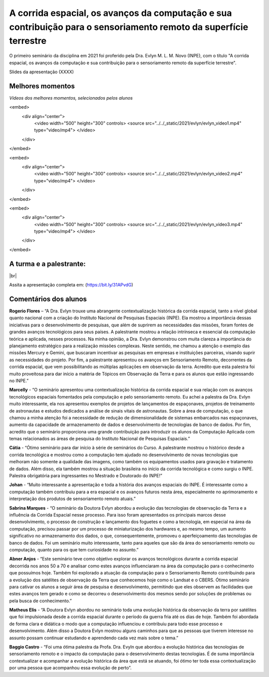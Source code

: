 A corrida espacial, os avanços da computação e sua contribuição para o sensoriamento remoto da superfície terrestre
===================================================================================================================

.. |br| raw:: html

   <br />

O primeiro seminário da disciplina em 2021 foi proferido pela Dra. Evlyn M. L. M. Novo (INPE), com o título "A corrida espacial, os avanços da computação e sua contribuição para o sensoriamento remoto da superfície terrestre".

Slides da apresentação (XXXX)

.. raw:: html

    <embed>
        <div align="center">
         <img src="../_static/2021/evlyn/capa.png" style="width: 55vw; min-width: 330px;">
      </div>
    </embed>


Melhores momentos
-------------------

*Vídeos dos melhores momentos, selecionados pelos alunos*

.. raw:: html

    <embed>
        <div align="center">
         <img src="../_static/2021/evlyn/colagem1.png" style="width: 55vw; min-width: 330px;">
      </div>
    </embed>

.. raw:: html

<embed>
    <div align="center">
        <video width="500" height="300" controls>
        <source src="../../_static/2021/evlyn/evlyn_video1.mp4" type="video/mp4">
        </video>
    </div>
</embed>

<embed>
    <div align="center">
        <video width="500" height="300" controls>
        <source src="../../_static/2021/evlyn/evlyn_video2.mp4" type="video/mp4">
        </video>
    </div>
</embed>


.. raw:: html

    <embed>
        <div align="center">
         <img src="../_static/2021/evlyn/colagem2.png" style="width: 55vw; min-width: 330px;">
      </div>
    </embed>

.. raw:: html

<embed>
    <div align="center">
        <video width="500" height="300" controls>
        <source src="../../_static/2021/evlyn/evlyn_video3.mp4" type="video/mp4">
        </video>
    </div>
</embed>


A turma e a palestrante:
------------------------
.. raw:: html

    <embed>
        <div align="center">
         <img src="../_static/2021/evlyn/turma.png" style="width: 55vw; min-width: 330px;">
      </div>
    </embed>

|br|



Assita a apresentação completa em: (https://bit.ly/31APvdG)



Comentários dos alunos
-----------------------

.. **Fulano**: Suspendisse orci mauris, viverra et faucibus nec, elementum sed mi. Vivamus viverra ipsum a tellus lacinia, vitae blandit nisi eleifend. Morbi facilisis condimentum tincidunt. Suspendisse dapibus nisl vitae dapibus aliquet. Vivamus vulputate hendrerit scelerisque. Nunc commodo nibh ut condimentum consequat. 

.. **Ciclano**: Suspendisse orci mauris, viverra et faucibus nec, elementum sed mi. Vivamus viverra ipsum a tellus lacinia, vitae blandit nisi eleifend. Morbi facilisis condimentum tincidunt. Suspendisse dapibus nisl vitae dapibus aliquet. Vivamus vulputate hendrerit scelerisque. Nunc commodo nibh ut condimentum consequat. 


**Rogerio Flores** – “A Dra. Evlyn trouxe uma abrangente contextualização histórica da corrida espacial, tanto a nível global quanto nacional com a criação do Instituto Nacional de Pesquisas Espaciais (INPE). Ela mostrou a importância dessas iniciativas para o desenvolvimento de pesquisas, que além de suprirem as necessidades das missões, foram fontes de grandes avanços tecnológicos para seus países. A palestrante mostrou a relação intrínseca e essencial da computação teórica e aplicada, nesses processos. Na minha opinião, a Dra. Evlyn demonstrou com muita clareza a importância do planejamento estratégico para a realização missões complexas. Neste sentido, me chamou a atenção o exemplo das missões Mercury e Gemini, que buscaram incentivar as pesquisas em empresas e instituições parceiras, visando suprir as necessidades do projeto. Por fim, a palestrante apresentou os avanços em Sensoriamento Remoto, decorrentes da corrida espacial, que vem possibilitando as múltiplas aplicações em observação da terra. Acredito que esta palestra foi muito proveitosa para dar início a matéria de Tópicos em Observação da Terra e para os alunos que estão ingressando no INPE.”

**Marcelly** - “O seminário apresentou uma contextualização histórica da corrida espacial e sua relação com os avanços tecnológicos espaciais fomentados pela computação e pelo sensoriamento remoto. Eu achei a palestra da Dra. Evlyn muito interessante, ela nos apresentou exemplos de projetos de lançamentos de espaçonaves, projetos de treinamento de astronautas e estudos dedicados a análise de sinais vitais de astronautas. Sobre a área de computação, o que chamou a minha atenção foi a necessidade de redução de dimensionalidade de sistemas embarcados nas espaçonaves, aumento da capacidade de armazenamento de dados e desenvolvimento de tecnologias de banco de dados. Por fim, acredito que o seminário proporciona uma grande contribuição para introduzir os alunos da Computação Aplicada com temas relacionados as áreas de pesquisa do Instituto Nacional de Pesquisas Espaciais.”

**Cátia** - “Ótimo seminário para dar início à série de seminários do Curso. A palestrante mostrou o histórico desde a corrida tecnológica e mostrou como a computação tem ajudado no desenvolvimento de novas tecnologias que melhoram não somente a qualidade das imagens, como também os equipamentos usados para gravação e tratamento de dados. Além disso, ela também mostrou a situação brasileira no início da corrida tecnológica e como surgiu o INPE. Palestra obrigatória para ingressantes no Mestrado e Doutorado do INPE!”

**Johan** - “Muito interessante a apresentação e toda a história dos avanços espaciais do INPE. É interessante como a computação também contribuiu para a era espacial e os avanços futuros nesta área, especialmente no aprimoramento e interpretação dos produtos de sensoriamento remoto atuais.”

**Sabrina Marques** - “O seminário da Doutora Evlyn abordou a evolução das tecnologias de observação da Terra e a influência da Corrida Espacial nesse processo. Para isso foram apresentados os principais marcos desse desenvolvimento, o processo de construção e lançamento dos foguetes e como a tecnologia, em especial na área da computação, precisou passar por um processo de miniaturização dos hardwares e, ao mesmo tempo, um aumento significativo no armazenamento dos dados, o que, consequentemente, promoveu o aperfeiçoamento das tecnologias de banco de dados. Foi um seminário muito interessante, tanto para aqueles que são da área do sensoriamento remoto ou computação, quanto para os que tem curiosidade no assunto.”

**Abner Anjos** - “Este seminário teve como objetivo explorar os avanços tecnológicos durante a corrida espacial decorrida nos anos 50 a 70 e analisar como estes avanços influenciaram na área da computação para o conhecimento que possuímos hoje. Também foi explorado a atuação da computação para o Sensoriamento Remoto contribuindo para a evolução dos satélites de observação da Terra que conhecemos hoje como o Landsat e o CBERS. Ótimo seminário para cativar os alunos a seguir área de pesquisa e desenvolvimento, permitindo que eles observem as facilidades que estes avanços tem gerado e como se decorreu o desenvolvimento dos mesmos sendo por soluções de problemas ou pela busca de conhecimento.”

**Matheus Elis** - “A Doutora Evlyn abordou no seminário toda uma evolução histórica da observação da terra por satélites que foi impulsionada desde a corrida espacial durante o período da guerra fria até os dias de hoje. Também foi abordada de forma clara e didática o modo que a computação influenciou e contribuiu para todo esse processo e desenvolvimento. Além disso a Doutora Evlyn mostrou alguns caminhos para que as pessoas que tiverem interesse no assunto possam continuar estudando e aprendendo cada vez mais sobre o tema.”

**Baggio Castro** - “Foi uma ótima palestra da Profa. Dra. Evyln que abordou a evolução histórica das tecnologias de sensoriamento remoto e o impacto da computação para o desenvolvimento destas tecnologias. É de suma importância contextualizar e acompanhar a evolução histórica da área que está se atuando, foi ótimo ter toda essa contextualização por uma pessoa que acompanhou essa evolução de perto”.
